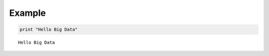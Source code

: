 
Example
=======

.. code:: python

    print "Hello Big Data"


.. parsed-literal::

    Hello Big Data


